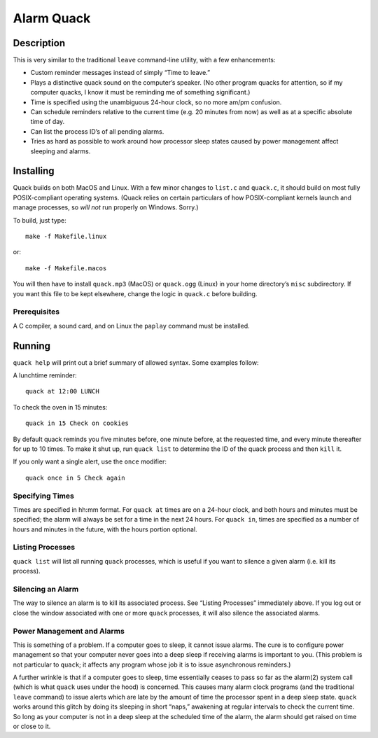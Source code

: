 Alarm Quack
===========

Description
-----------

This is very similar to the traditional ``leave`` command-line utility,
with a few enhancements:

* Custom reminder messages instead of simply “Time to leave.”
* Plays a distinctive quack sound on the computer’s speaker.
  (No other program quacks for attention, so if my computer quacks,
  I know it must be reminding me of something significant.)
* Time is specified using the unambiguous 24-hour clock, so no more
  am/pm confusion.
* Can schedule reminders relative to the current time (e.g. 20 minutes
  from now) as well as at a specific absolute time of day.
* Can list the process ID’s of all pending alarms.
* Tries as hard as possible to work around how processor sleep states
  caused by power management affect sleeping and alarms.

Installing
----------

Quack builds on both MacOS and Linux. With a few minor changes to ``list.c``
and ``quack.c``, it should build on most fully POSIX-compliant operating
systems. (Quack relies on certain particulars of how POSIX-compliant kernels
launch and manage processes, so *will not* run properly on Windows. Sorry.)

To build, just type::

    make -f Makefile.linux

or::

    make -f Makefile.macos

You will then have to install ``quack.mp3`` (MacOS) or ``quack.ogg`` (Linux)
in your home directory’s ``misc`` subdirectory. If you want this file to be
kept elsewhere, change the logic in ``quack.c`` before building.

Prerequisites
~~~~~~~~~~~~~

A C compiler, a sound card, and on Linux the ``paplay`` command must be
installed.

Running
-------

``quack help`` will print out a brief summary of allowed syntax. Some examples
follow:

A lunchtime reminder::

    quack at 12:00 LUNCH

To check the oven in 15 minutes::

    quack in 15 Check on cookies

By default quack reminds you five minutes before, one minute before, at the
requested time, and every minute thereafter for up to 10 times. To make it
shut up, run ``quack list`` to determine the ID of the quack process and then
``kill`` it.

If you only want a single alert, use the ``once`` modifier::

    quack once in 5 Check again

Specifying Times
~~~~~~~~~~~~~~~~

Times are specified in hh:mm format. For ``quack at`` times are on a 24-hour
clock, and both hours and minutes must be specified; the alarm will always be
set for a time in the next 24 hours. For ``quack in``, times are specified as
a number of hours and minutes in the future, with the hours portion
optional.

Listing Processes
~~~~~~~~~~~~~~~~~

``quack list`` will list all running ``quack`` processes, which is useful if
you want to silence a given alarm (i.e. kill its process).

Silencing an Alarm
~~~~~~~~~~~~~~~~~~

The way to silence an alarm is to kill its associated process. See “Listing
Processes” immediately above. If you log out or close the window associated
with one or more ``quack`` processes, it will also silence the associated
alarms.

Power Management and Alarms
~~~~~~~~~~~~~~~~~~~~~~~~~~~

This is something of a problem. If a computer goes to sleep, it cannot issue
alarms. The cure is to configure power management so that your computer never
goes into a deep sleep if receiving alarms is important to you. (This problem
is not particular to ``quack``; it affects any program whose job it is to
issue asynchronous reminders.)

A further wrinkle is that if a computer goes to sleep, time essentially ceases
to pass so far as the alarm(2) system call (which is what ``quack`` uses under
the hood) is concerned. This causes many alarm clock programs (and the
traditional ``leave`` command) to issue alerts which are late by the amount of
time the processor spent in a deep sleep state. ``quack`` works around this
glitch by doing its sleeping in short “naps,” awakening at regular intervals to
check the current time. So long as your computer is not in a deep sleep at the
scheduled time of the alarm, the alarm should get raised on time or close to it.
